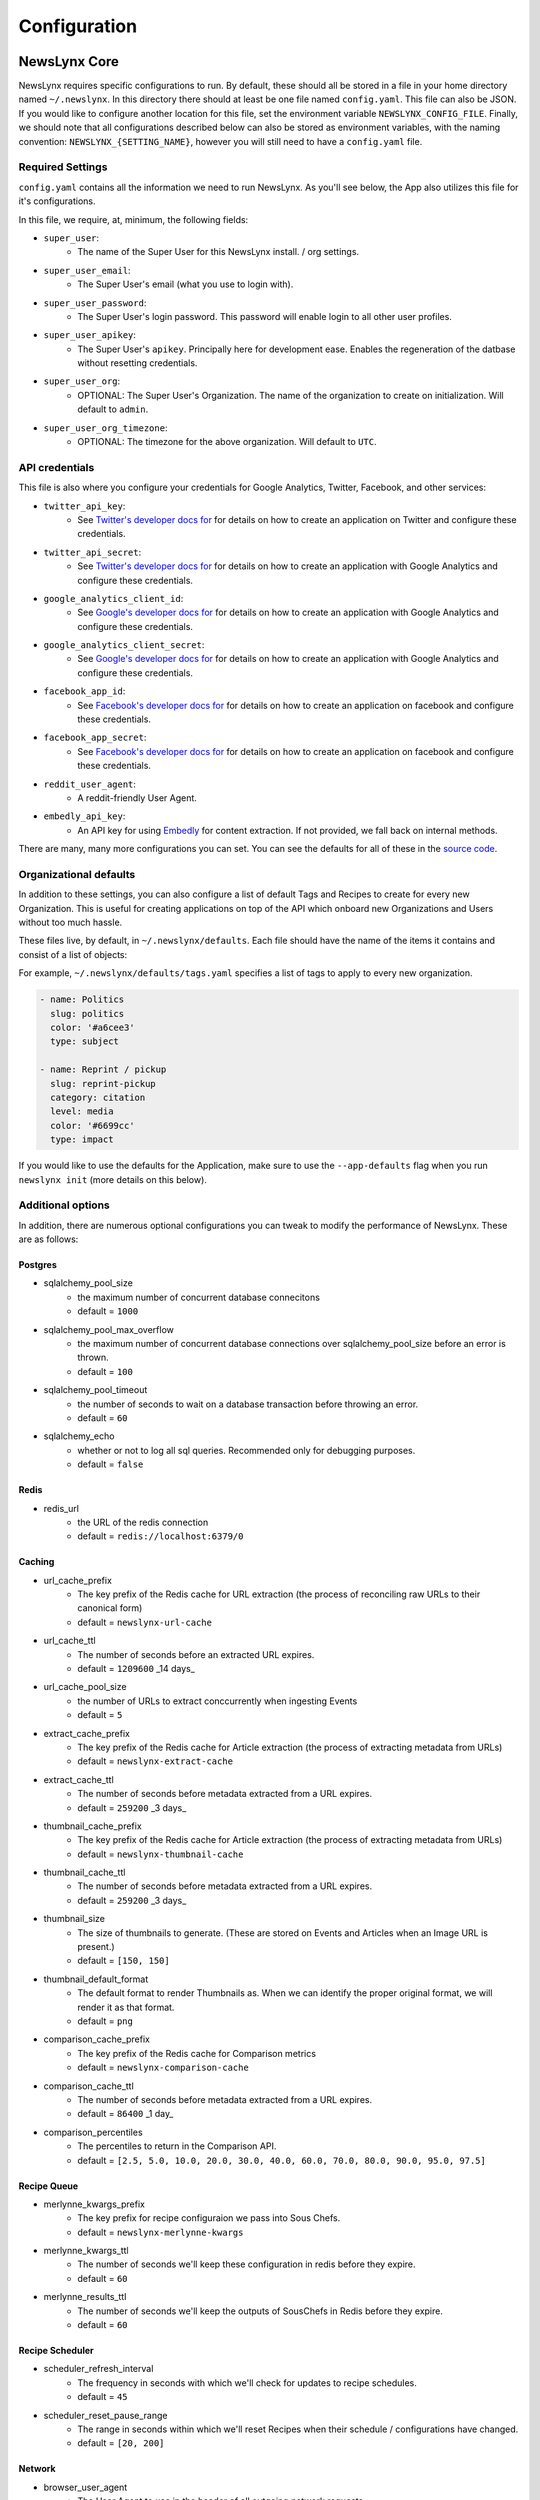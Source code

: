 .. _config:

Configuration
=============

NewsLynx Core
--------------

NewsLynx requires specific configurations to run.  By default, these should all be stored in a file in your home directory named  ``~/.newslynx``.  In this directory there should at least be one file named ``config.yaml``. This file can also be JSON. If you would like to configure another location for this file, set the environment variable ``NEWSLYNX_CONFIG_FILE``.  Finally, we should note that all configurations described below can also be stored as environment variables, with the naming convention: ``NEWSLYNX_{SETTING_NAME}``, however you will still need to have a ``config.yaml`` file.

Required Settings
+++++++++++++++++++

``config.yaml`` contains all the information we need to run NewsLynx.  As you'll see below, the App also utilizes this file for it's configurations.

In this file, we require, at, minimum, the following fields:

* ``super_user``:
	- The name of the Super User for this NewsLynx install. / org settings.
* ``super_user_email``:
	- The Super User's email (what you use to login with).
* ``super_user_password``:
	- The Super User's login password. This password will enable login to all other user profiles.
* ``super_user_apikey``:
	- The Super User's ``apikey``.  Principally here for development ease. Enables the regeneration of the datbase without resetting credentials.
* ``super_user_org``:
	- OPTIONAL: The Super User's Organization. The name of the organization to create on initialization. Will default to ``admin``.
* ``super_user_org_timezone``:
	- OPTIONAL: The timezone for the above organization. Will default to ``UTC``.

API credentials
+++++++++++++++++++

This file is also where you configure your credentials for Google Analytics, Twitter, Facebook, and other services:

* ``twitter_api_key``:
	- See `Twitter's developer docs for <http://dev.twitter.com>`_ for details on how to create an application on Twitter and configure these credentials.
* ``twitter_api_secret``:
	- See `Twitter's developer docs for <http://dev.twitter.com>`_ for details on how to create an application with Google Analytics and configure these credentials.

* ``google_analytics_client_id``:
	- See `Google's developer docs for <https://developers.google.com/analytics/>`_ for details on how to create an application with Google Analytics and configure these credentials.
* ``google_analytics_client_secret``:
	- See `Google's developer docs for <https://developers.google.com/analytics/>`_ for details on how to create an application  with Google Analytics and configure these credentials.

* ``facebook_app_id``:
	- See `Facebook's developer docs for <http://developers.facebook.com>`_ for details on how to create an application on facebook and configure these credentials.
* ``facebook_app_secret``:
	- See `Facebook's developer docs for <http://developers.facebook.com>`_ for details on how to create an application on facebook and configure these credentials.
* ``reddit_user_agent``:
	- A reddit-friendly User Agent.

* ``embedly_api_key``:
	- An API key for using `Embedly <http://embed.ly/>`_ for content extraction. If not provided, we fall back on internal methods.

There are many, many more configurations you can set. You can see the defaults for all of these in the `source code <https://github.com/newslynx/newslynx-core/blob/master/newslynx/defaults.py>`_.

Organizational defaults
++++++++++++++++++++++++

In addition to these settings, you can also configure a list of default Tags and Recipes to create for every new Organization. This is useful for creating applications on top of the API which onboard new Organizations and Users without too much hassle.

These files live, by default, in ``~/.newslynx/defaults``.  Each file should have the name of the items it contains and consist of a list of objects:

For example, ``~/.newslynx/defaults/tags.yaml`` specifies a list of tags to apply to every new organization.

.. code-block:: yaml 

	- name: Politics
	  slug: politics
	  color: '#a6cee3'
	  type: subject

	- name: Reprint / pickup
	  slug: reprint-pickup
	  category: citation
	  level: media
	  color: '#6699cc'
	  type: impact 

If you would like to use the defaults for the Application, make sure to 
use the ``--app-defaults`` flag when you run ``newslynx init`` (more details on this below).

Additional options
+++++++++++++++++++++++

In addition, there are numerous optional configurations you can tweak to modify the performance of NewsLynx. These are as follows:

Postgres
~~~~~~~~~~
* sqlalchemy_pool_size 
	- the maximum number of concurrent database connecitons
	- default = ``1000``
* sqlalchemy_pool_max_overflow
	- the maximum number of concurrent database connections over sqlalchemy_pool_size before an error is thrown.
	- default = ``100``
* sqlalchemy_pool_timeout
	- the number of seconds to wait on a database transaction before throwing an error.
	- default = ``60``
* sqlalchemy_echo 
	- whether or not to log all sql queries. Recommended only for debugging purposes.
	- default = ``false``

Redis 
~~~~~~
* redis_url
	- the URL of the redis connection
	- default = ``redis://localhost:6379/0``

Caching
~~~~~~~~~~~
* url_cache_prefix
	- The key prefix of the Redis cache for URL extraction (the process of reconciling raw URLs to their canonical form)
	- default = ``newslynx-url-cache``
* url_cache_ttl
	- The number of seconds before an extracted URL expires.
	- default = ``1209600`` _14 days_
* url_cache_pool_size
	- the number of URLs to extract conccurrently when ingesting Events 
	- default = ``5`` 

* extract_cache_prefix
	- The key prefix of the Redis cache for Article extraction (the process of extracting metadata from URLs)
	- default = ``newslynx-extract-cache``
* extract_cache_ttl 
	- The number of seconds before metadata extracted from a URL expires.
	- default = ``259200`` _3 days_

* thumbnail_cache_prefix
	- The key prefix of the Redis cache for Article extraction (the process of extracting metadata from URLs)
	- default = ``newslynx-thumbnail-cache``
* thumbnail_cache_ttl 
	- The number of seconds before metadata extracted from a URL expires.
	- default = ``259200`` _3 days_
* thumbnail_size
	- The size of thumbnails to generate. (These are stored on Events and Articles when an Image URL is present.)
	- default = ``[150, 150]``
* thumbnail_default_format
	- The default format to render Thumbnails as. When we can identify the proper original format, we will render it as that format.
	- default = ``png`` 

* comparison_cache_prefix
	- The key prefix of the Redis cache for Comparison metrics
	- default = ``newslynx-comparison-cache``
* comparison_cache_ttl 
	- The number of seconds before metadata extracted from a URL expires.
	- default = ``86400`` _1 day_
* comparison_percentiles
	- The percentiles to return in the Comparison API.
	- default = ``[2.5, 5.0, 10.0, 20.0, 30.0, 40.0, 60.0, 70.0, 80.0, 90.0, 95.0, 97.5]``

Recipe Queue
~~~~~~~~~~~~
* merlynne_kwargs_prefix 
	- The key prefix for recipe configuraion we pass into Sous Chefs.
	- default = ``newslynx-merlynne-kwargs``
* merlynne_kwargs_ttl
	- The number of seconds we'll keep these configuration in redis before they expire.
	- default = ``60``
* merlynne_results_ttl
	- The number of seconds we'll keep the outputs of SousChefs in Redis before they expire.
	- default = ``60`` 

Recipe Scheduler
~~~~~~~~~~~~~~~~~
* scheduler_refresh_interval 
	- The frequency in seconds with which we'll check for updates to recipe schedules.
	- default = ``45``

* scheduler_reset_pause_range
	- The range in seconds within which we'll reset Recipes when their schedule / configurations have changed.
	- default = ``[20, 200]``


Network
~~~~~~~~~~~~~~~~~~~~
* browser_user_agent
	- The User Agent to use in the header of all outgoing network requests.
	- default = ``


# browser
browser_user_agent = ""
browser_timeout = (7, 27)
browser_wait = 0.8
browser_backoff = 2
browser_max_retries = 2

# reddit
reddit_user_agent = 'newslynx'

# metrics timeseries granularity
metrics_min_date_unit = 'hour'
metrics_min_date_value = 1
metrics_content_list_timeseries_days = 5
metrics_content_get_timeseries_days = 30


Intialization
++++++++++++++++++++++++

Once you have setup you configurations, you can initialize NewsLynx by running the following command:

.. code-block:: bash

	$ newslynx init 

This command will perform the following tasks:

1. Initialize the Postgres database specified with ``sqlalchemy_database_uri``.
2. Initialize the Super User and Organizaiton.
3. Add all built-in SousChefs to this Organization.
4. Install all default Tags (described above)
5. Install all default Sous Chefs (described above)

If you want to initialize NewsLynx with the default Tags and Recipes the App expects, add the ``--app-defaults`` flag.

.. code-block:: bash

	$ newslynx init --app-defaults


Starting the API.
++++++++++++++++++++++++

Once you've configured NewsLynx, you can start a debug server with the following command:

.. code-block:: bash
	
	$ newslynx debug 

If you'd like to start a multi-theaded production server (some Sous Chefs may not work without this), run this command inside the root directory of ``newslynx-core``:


.. code-block:: bash
	
	$ bin/run 

To start the task queue, run this command inside the root directory of ``newslynx-core``:

.. code-block:: bash
	
	$ bin/start_workers

To stop the task queue, run this command inside the root directory of ``newslynx-core``:

.. code-block:: bash
	
	$ bin/stop_workers

To start the Recipe scheduler, run this command:

.. code-block:: bash
	
	$ newslynx cron 

For next step, refer to our :ref:`getting-started` docs.


Running NewsLynx App
---------------------

To start the server, in the ``newslynx-app`` folder, run the following:

.. code-block:: bash

   $ npm start

This compiles your CSS and JS and runs the server with `Forever <https://github.com/foreverjs/forever>`_.

When you see the following, it's done and you can visit http://localhost:3000.

**Note**: If you are running this in production, you want to run it in behind https and tell the app you are doing so one of two ways:

1. Run it with the environment variable ``NEWSLYNX_ENV=https``
2. Set ``newslynx_app_https: true`` in your ``~/.newslynx/config.yaml`` file

This will make sure your cookies are set securely.

.. code-block:: bash

  #####################################
  # HTTP listening on 0.0.0.0:3000... #
  #####################################

Other App start up commands 
---------------------------

Alternate commands are in `package.json <https://github.com/newslynx/newslynx-app/blob/master/package.json>`_ under `"scripts" <https://github.com/newslynx/newslynx-app/blob/master/package.json#L5>`_. These are for **developing locally.**

If you want to modify files and have the CSS and JS re-compiled automatically and the server restarted if necessary, do:

.. code-block:: bash

   $ npm run dev

If you just want to watch the CSS and JS and re-compile when on change, do:

.. code-block:: bash

   $ npm run watch-files

If you just want to watch the Express server and restart when its files change (templates, server js files), do:

.. code-block:: bash

   $ npm run watch-server

These last two commands are best run in tandem in two separate shell windows. `npm run dev` does them both in one window for convenience.

The final command listed is ``npm test``, which will run a simple test to make sure the server can launch.
